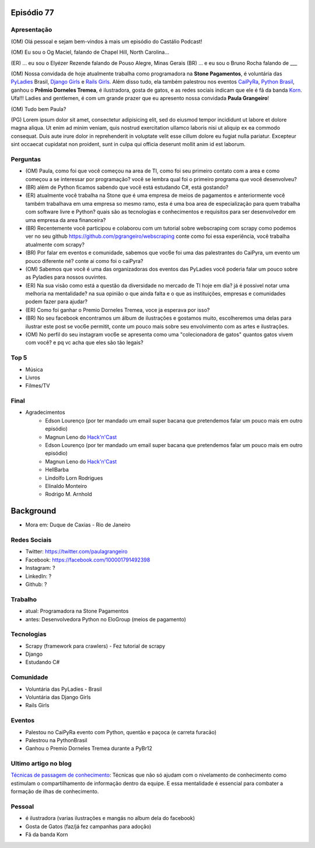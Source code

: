 Episódio 77
===========

Apresentação
------------
(OM) Olá pessoal e sejam bem-vindos à mais um episódio do Castálio Podcast!

(OM) Eu sou o Og Maciel, falando de Chapel Hill, North Carolina...

(ER) ... eu sou o Elyézer Rezende falando de Pouso Alegre, Minas Gerais
(BR) ... e eu sou o Bruno Rocha falando de ___

(OM) Nossa convidada de hoje atualmente trabalha como programadora na **Stone Pagamentos**, é voluntária das `PyLadies`_ Brasil, `Django Girls`_ e `Rails Girls`_. Além disso tudo, ela também palestrou nos eventos `CaiPyRa`_, `Python Brasil`_, ganhou o **Prêmio Dorneles Tremea**, é ilustradora, gosta de gatos, e as redes sociais indicam que ele é fã da banda `Korn`_. Ufa!!! Ladies and gentlemen, é com um grande prazer que eu apresento nossa convidada **Paula Grangeiro**!

(OM) Tudo bem Paula?

(PG) Lorem ipsum dolor sit amet, consectetur adipisicing elit, sed do eiusmod tempor incididunt ut labore et dolore magna aliqua. Ut enim ad minim veniam, quis nostrud exercitation ullamco laboris nisi ut aliquip ex ea commodo consequat. Duis aute irure dolor in reprehenderit in voluptate velit esse cillum dolore eu fugiat nulla pariatur. Excepteur sint occaecat cupidatat non proident, sunt in culpa qui officia deserunt mollit anim id est laborum.

Perguntas
---------
* (OM) Paula, como foi que você começou na area de TI, como foi seu primeiro contato com a area e como começou a se interessar por programação? você se lembra qual foi o primeiro programa que você desenvolveu?

* (BR) além de Python ficamos sabendo que você está estudando C#, está gostando?

* (ER) atualmente você trabalha na Stone que é uma empresa de meios de pagamentos e anteriormente você também trabalhava em uma empresa so mesmo ramo, esta é uma boa area de especialização para quem trabalha com software livre e Python? quais são as tecnologias e conhecimentos e requisitos para ser desenvolvedor em uma empresa da area financeira? 

* (BR) Recentemente você participou e colaborou com um tutorial sobre webscraping com scrapy como podemos ver no seu github https://github.com/pgrangeiro/webscraping conte como foi essa experiência, você trabalha atualmente com scrapy?

* (BR) Por falar em eventos e comunidade, sabemos que voc6e foi uma das palestrantes do CaiPyra, um evento um pouco diferente né? conte ai como foi o caiPyra?

* (OM) Sabemos que você é uma das organizadoras dos eventos das PyLadies você poderia falar um pouco sobre as Pyladies para nossos ouvintes.

* (ER) Na sua visão como está a questão da diversidade no mercado de TI hoje em dia? já é possivel notar uma melhoria na mentalidade? na sua opinião o que ainda falta e o que as instituições, empresas e comunidades podem fazer para ajudar?

* (ER) Como foi ganhar o Premio Dorneles Tremea, voce ja esperava por isso?

* (BR) No seu facebook encontramos um álbum de ilustrações e gostamos muito, escolheremos uma delas para ilustrar este post se voc6e permitit, conte um pouco mais sobre seu envolvimento com as artes e ilustrações.

* (OM) No perfil do seu instagram voc6e se apresenta como uma "colecionadora de gatos" quantos gatos vivem com você? e pq vc acha que eles são tão legais?


Top 5
-----
* Música
* Livros
* Filmes/TV

Final
-----
* Agradecimentos
    * Edson Lourenço (por ter mandado um email super bacana que pretendemos falar um pouco mais em outro episódio)
    * Magnun Leno do `Hack'n'Cast`_
    * Edson Lourenço (por ter mandado um email super bacana que pretendemos falar um pouco mais em outro episódio)
    * Magnun Leno do `Hack'n'Cast`_
    * HellBarba
    * Lindolfo Lorn Rodrigues
    * Elinaldo Monteiro 
    * Rodrigo M. Arnhold

Background
==========

* Mora em: Duque de Caxias - Rio de Janeiro

Redes Sociais
-------------
* Twitter: https://twitter.com/paulagrangeiro
* Facebook: https://facebook.com/100001791492398
* Instagram: ?
* LinkedIn: ?
* Github: ?

Trabalho
--------
* atual: Programadora na Stone Pagamentos
* antes: Desenvolvedora Python no EloGroup (meios de pagamento)

Tecnologias
-----------
* Scrapy (framework para crawlers) - Fez tutorial de scrapy
* Django
* Estudando C#

Comunidade
----------
* Voluntária das PyLadies - Brasil
* Voluntária das Django Girls
* Rails Girls

Eventos
-------
* Palestou no CaiPyRa evento com Python, quentão e paçoca (e carreta furacão)
* Palestrou na PythonBrasil
* Ganhou o Premio Dorneles Tremea durante a PyBr12


Ultimo artigo no blog
---------------------
`Técnicas de passagem de conhecimento`_: Técnicas que não só ajudam com o nivelamento de conhecimento como estimulam o compartilhamento de informação dentro da equipe. E essa mentalidade é essencial para combater a formação de ilhas de conhecimento.


Pessoal
-------
* é ilustradora (varias ilustrações e mangás no album dela do facebook)
* Gosta de Gatos (faz/já fez campanhas para adoção)
* Fã da banda Korn

.. _Técnicas de passagem de conhecimento: https://blog.paulagrangeiro.com.br/t%C3%A9cnicas-de-passagem-de-conhecimento-b21e1a30ca79#.gzh62iv9t
.. _Scrapy: https://scrapy.org/
.. _PyLadies: http://brasil.pyladies.com/
.. _Django Girls: https://djangogirls.org/
.. _Rails Girls: http://railsgirls.com/
.. _CaiPyRa: http://caipyra.python.org.br/
.. _Python Brasil: http://blog.pythonbrasil.org.br/
.. _Korn: http://korn.com/
.. _Hack'n'Cast: http://mindbending.org/pt/category/hack-n-cast
